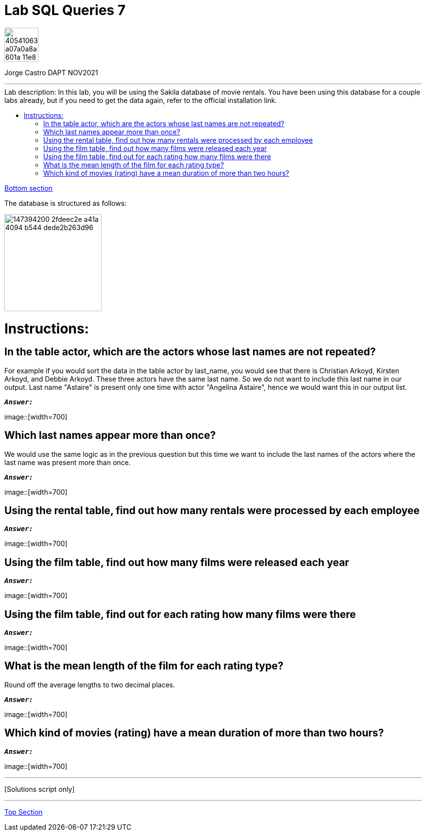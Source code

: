 
= Lab SQL Queries 7
:stylesheet: boot-darkly.css
:linkcss: boot-darkly.css
:image-url-ironhack: https://user-images.githubusercontent.com/23629340/40541063-a07a0a8a-601a-11e8-91b5-2f13e4e6b441.png
:image-sakila: https://user-images.githubusercontent.com/63274055/147394200-2fdeec2e-a41a-4094-b544-dede2b263d96.png
:my-name: Jorge Castro DAPT NOV2021
:description:
:script-url: 
:toc:
:toc-title: Lab description: In this lab, you will be using the Sakila database of movie rentals. You have been using this database for a couple labs already, but if you need to get the data again, refer to the official installation link.
:toc-placement!:
:toclevels: 5
//:1NF: Each record cell should contain a single value.
ifdef::env-github[]
:sectnums:
:tip-caption: :bulb:
:note-caption: :information_source:
:important-caption: :heavy_exclamation_mark:
:caution-caption: :fire:
:warning-caption: :warning:
:experimental:
:table-caption!:
:example-caption!:
:figure-caption!:
:idprefix:
:idseparator: -
:linkattrs:
:fontawesome-ref: http://fortawesome.github.io/Font-Awesome
:icon-inline: {user-ref}/#inline-icons
:icon-attribute: {user-ref}/#size-rotate-and-flip
:video-ref: {user-ref}/#video
:checklist-ref: {user-ref}/#checklists
:list-marker: {user-ref}/#custom-markers
:list-number: {user-ref}/#numbering-styles
:imagesdir-ref: {user-ref}/#imagesdir
:image-attributes: {user-ref}/#put-images-in-their-place
:toc-ref: {user-ref}/#table-of-contents
:para-ref: {user-ref}/#paragraph
:literal-ref: {user-ref}/#literal-text-and-blocks
:admon-ref: {user-ref}/#admonition
:bold-ref: {user-ref}/#bold-and-italic
:quote-ref: {user-ref}/#quotation-marks-and-apostrophes
:sub-ref: {user-ref}/#subscript-and-superscript
:mono-ref: {user-ref}/#monospace
:css-ref: {user-ref}/#custom-styling-with-attributes
:pass-ref: {user-ref}/#passthrough-macros
endif::[]
ifndef::env-github[]
:imagesdir: ./
endif::[]

image::{image-url-ironhack}[width=70]

{my-name}


                                                     
====
''''
====
toc::[]

xref:Which kind of movies (rating) have a mean duration of more than two hours?[Bottom section]

The database is structured as follows:

image::{image-sakila}[width=200]





{description}


= Instructions:
== In the table actor, which are the actors whose last names are not repeated? 

For example if you would sort the data in the table actor by last_name, you would see that there is Christian Arkoyd, Kirsten Arkoyd, and Debbie Arkoyd. These three actors have the same last name. So we do not want to include this last name in our output. Last name "Astaire" is present only one time with actor "Angelina Astaire", hence we would want this in our output list.


`*_Answer:_*`

image::[width=700]

== Which last names appear more than once? 

We would use the same logic as in the previous question but this time we want to include the last names of the actors where the last name was present more than once.

`*_Answer:_*`

image::[width=700]


== Using the rental table, find out how many rentals were processed by each employee

`*_Answer:_*`

image::[width=700]

== Using the film table, find out how many films were released each year

`*_Answer:_*`

image::[width=700]

== Using the film table, find out for each rating how many films were there

`*_Answer:_*`

image::[width=700]

== What is the mean length of the film for each rating type? 

Round off the average lengths to two decimal places.

`*_Answer:_*`

image::[width=700]

== Which kind of movies (rating) have a mean duration of more than two hours?

`*_Answer:_*`

image::[width=700]



====
''''
====

{script-url}[Solutions script only]

====
''''
====




xref:Lab-SQL-Queries-7[Top Section]




////
.Unordered list title
* gagagagagaga
** gagagatrtrtrzezeze
*** zreu fhjdf hdrfj 
*** hfbvbbvtrtrttrhc
* rtez uezrue rjek  

.Ordered list title
. rwieuzr skjdhf
.. weurthg kjhfdsk skhjdgf
. djhfgsk skjdhfgs 
.. lksjhfgkls ljdfhgkd
... kjhfks sldfkjsdlk




[,sql]
----
----



[NOTE]
====
A sample note admonition.
====
 
TIP: It works!
 
IMPORTANT: Asciidoctor is awesome, don't forget!
 
CAUTION: Don't forget to add the `...-caption` document attributes in the header of the document on GitHub.
 
WARNING: You have no reason not to use Asciidoctor.

bla bla bla the 1NF or first normal form.footnote:[{1nf}]Then wen bla bla


====
- [*] checked
- [x] also checked
- [ ] not checked
-     normal list item
====
[horizontal]
CPU:: The brain of the computer.
Hard drive:: Permanent storage for operating system and/or user files.
RAM:: Temporarily stores information the CPU uses during operation.






bold *constrained* & **un**constrained

italic _constrained_ & __un__constrained

bold italic *_constrained_* & **__un__**constrained

monospace `constrained` & ``un``constrained

monospace bold `*constrained*` & ``**un**``constrained

monospace italic `_constrained_` & ``__un__``constrained

monospace bold italic `*_constrained_*` & ``**__un__**``constrained

////
